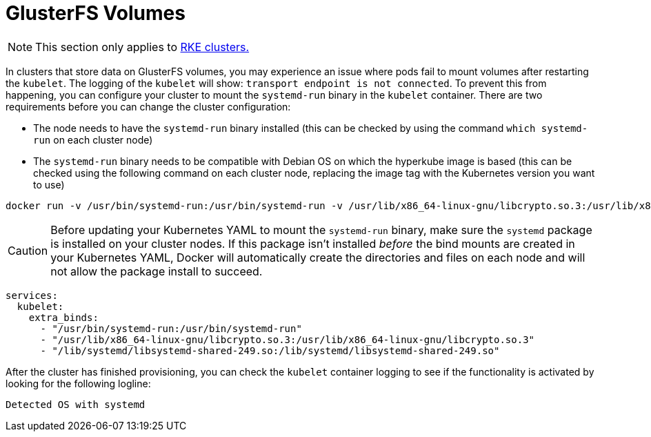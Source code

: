 = GlusterFS Volumes

[NOTE]
====

This section only applies to xref:cluster-deployment/launch-kubernetes-with-rancher.adoc[RKE clusters.]
====


In clusters that store data on GlusterFS volumes, you may experience an issue where pods fail to mount volumes after restarting the `kubelet`. The logging of the `kubelet` will show: `transport endpoint is not connected`. To prevent this from happening, you can configure your cluster to mount the `systemd-run` binary in the `kubelet` container. There are two requirements before you can change the cluster configuration:

* The node needs to have the `systemd-run` binary installed (this can be checked by using the command `which systemd-run` on each cluster node)
* The `systemd-run` binary needs to be compatible with Debian OS on which the hyperkube image is based (this can be checked using the following command on each cluster node, replacing the image tag with the Kubernetes version you want to use)

----
docker run -v /usr/bin/systemd-run:/usr/bin/systemd-run -v /usr/lib/x86_64-linux-gnu/libcrypto.so.3:/usr/lib/x86_64-linux-gnu/libcrypto.so.3 -v /lib/systemd/libsystemd-shared-249.so:/lib/systemd/libsystemd-shared-249.so --entrypoint /usr/bin/systemd-run rancher/hyperkube:v1.26.14-rancher1 --version
----

[CAUTION]
====

Before updating your Kubernetes YAML to mount the `systemd-run` binary, make sure the `systemd` package is installed on your cluster nodes. If this package isn't installed _before_ the bind mounts are created in your Kubernetes YAML, Docker will automatically create the directories and files on each node and will not allow the package install to succeed.
====


----
services:
  kubelet:
    extra_binds:
      - "/usr/bin/systemd-run:/usr/bin/systemd-run"
      - "/usr/lib/x86_64-linux-gnu/libcrypto.so.3:/usr/lib/x86_64-linux-gnu/libcrypto.so.3"
      - "/lib/systemd/libsystemd-shared-249.so:/lib/systemd/libsystemd-shared-249.so"
----

After the cluster has finished provisioning, you can check the `kubelet` container logging to see if the functionality is activated by looking for the following logline:

----
Detected OS with systemd
----
